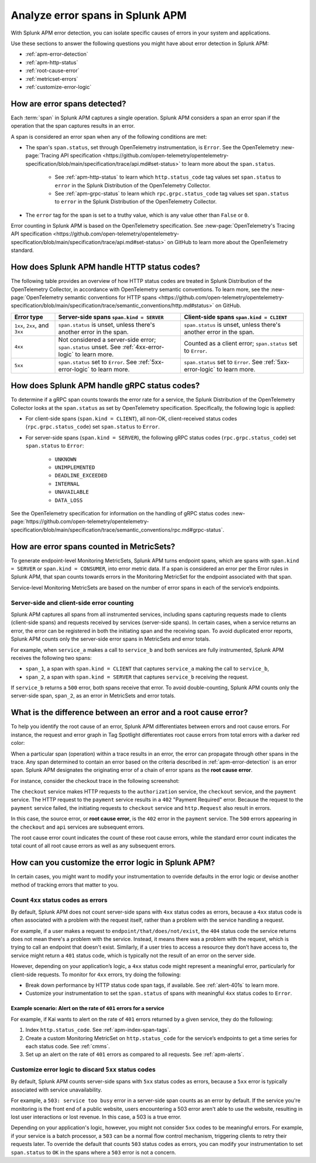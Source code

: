 .. _apm-errors:

***********************************
Analyze error spans in Splunk APM
***********************************

.. meta::
  :description: Learn about types of errors in Splunk APM. 

With Splunk APM error detection, you can isolate specific causes of errors in your system and applications.

Use these sections to answer the following questions you might have about error detection in Splunk APM:

* :ref:`apm-error-detection`
* :ref:`apm-http-status`
* :ref:`root-cause-error`
* :ref:`metricset-errors`
* :ref:`customize-error-logic`

.. _apm-error-detection:

How are error spans detected?
=========================================

Each :term:`span` in Splunk APM captures a single operation. Splunk APM considers a span an error span if the operation that the span captures results in an error.

A span is considered an error span when any of the following conditions are met: 

* The span's ``span.status``, set through OpenTelemetry instrumentation, is ``Error``. See the OpenTelemetry :new-page:`Tracing API specification <https://github.com/open-telemetry/opentelemetry-specification/blob/main/specification/trace/api.md#set-status>` to learn more about the ``span.status``. 
  
   * See :ref:`apm-http-status` to learn which ``http.status_code`` tag values set ``span.status`` to ``error`` in the Splunk Distribution of the OpenTelemetry Collector.
   * See :ref:`apm-grpc-status` to learn which ``rpc.grpc.status_code`` tag values set ``span.status`` to ``error`` in the Splunk Distribution of the OpenTelemetry Collector.
* The ``error`` tag for the span is set to a truthy value, which is any value other than ``False`` or ``0``. 

Error counting in Splunk APM is based on the OpenTelemetry specification. See :new-page:`OpenTelemetry's Tracing API specification <https://github.com/open-telemetry/opentelemetry-specification/blob/main/specification/trace/api.md#set-status>` on GitHub to learn more about the OpenTelemetry standard.

.. _apm-http-status:

How does Splunk APM handle HTTP status codes?
===============================================

The following table provides an overview of how HTTP status codes are treated in Splunk Distribution of the OpenTelemetry Collector, in accordance with OpenTelemetry semantic conventions. To learn more, see the :new-page:`OpenTelemetry semantic conventions for HTTP spans <https://github.com/open-telemetry/opentelemetry-specification/blob/main/specification/trace/semantic_conventions/http.md#status>` on GitHub.

.. list-table::
   :header-rows: 1
   :widths: 15 43 42

   * - :strong:`Error type`
     - :strong:`Server-side spans` ``span.kind = SERVER``
     - :strong:`Client-side spans` ``span.kind = CLIENT``
   * - ``1xx``, ``2xx``, and ``3xx``
     - ``span.status`` is unset, unless there's another error in the span. 
     - ``span.status`` is unset, unless there's another error in the span. 
   * - ``4xx``
     - Not considered a server-side error; ``span.status`` unset. See :ref:`4xx-error-logic` to learn more.
     - Counted as a client error; ``span.status`` set to ``Error``.
   * - ``5xx`` 
     - ``span.status`` set to ``Error``. See :ref:`5xx-error-logic` to learn more. 
     - ``span.status`` set to ``Error``. See :ref:`5xx-error-logic` to learn more. 

.. _apm-grpc-status:

How does Splunk APM handle gRPC status codes?
===============================================

To determine if a gRPC span counts towards the error rate for a service, the Splunk Distribution of the OpenTelemetry Collector looks at the ``span.status`` as set by OpenTelemetry specification. Specifically, the following logic is applied:

* For client-side spans (``span.kind = CLIENT``), all non-OK, client-received status codes (``rpc.grpc.status_code``) set ``span.status`` to ``Error``.
* For server-side spans (``span.kind = SERVER``), the following gRPC status codes (``rpc.grpc.status_code``) set ``span.status`` to ``Error``: 

   * ``UNKNOWN``
   * ``UNIMPLEMENTED``
   * ``DEADLINE_EXCEEDED``
   * ``INTERNAL``
   * ``UNAVAILABLE``
   * ``DATA_LOSS``

See the OpenTelemetry specification for information on the handling of gRPC status codes :new-page:`https://github.com/open-telemetry/opentelemetry-specification/blob/main/specification/trace/semantic_conventions/rpc.md#grpc-status`. 

.. _metricset-errors:

How are error spans counted in MetricSets?
============================================

To generate endpoint-level Monitoring MetricSets, Splunk APM turns endpoint spans, which are spans with ``span.kind = SERVER`` or ``span.kind = CONSUMER``, into error metric data. If a span is considered an error per the Error rules in Splunk APM, that span counts towards errors in the Monitoring MetricSet for the endpoint associated with that span.

Service-level Monitoring MetricSets are based on the number of error spans in each of the service’s endpoints.

Server-side and client-side error counting
--------------------------------------------

Splunk APM captures all spans from all instrumented services, including spans capturing requests made to clients (client-side spans) and requests received by services (server-side spans). In certain cases, when a service returns an error, the error can be registered in both the initiating span and the receiving span. To avoid duplicated error reports, Splunk APM counts only the server-side error spans in MetricSets and error totals. 

For example, when ``service_a`` makes a call to ``service_b`` and both services are fully instrumented, Splunk APM receives the following two spans: 

* ``span_1``, a span with ``span.kind = CLIENT`` that captures ``service_a`` making the call to ``service_b``,
* ``span_2``, a span with ``span.kind = SERVER`` that captures ``service_b`` receiving the request. 
  
If ``service_b`` returns a ``500`` error, both spans receive that error. To avoid double-counting, Splunk APM counts only the server-side span, ``span_2``, as an error in MetricSets and error totals.  



.. _root-cause-error: 

What is the difference between an error and a root cause error?
========================================================================

To help you identify the root cause of an error, Splunk APM differentiates between errors and root cause errors. For instance, the request and error graph in Tag Spotlight differentiates root cause errors from total errors with a darker red color: 

..  image:: /_images/apm/apm-errors/tag-spotlight-errors.png
    :width: 95%
    :alt: This screenshot shows the graph of requests and errors for paymentservice in Tag Spotlight. Total errors are represented by a light pink area plot on the graph, and root cause errors are shown in darker pink. 

When a particular span (operation) within a trace results in an error, the error can propagate through other spans in the trace. Any span determined to contain an error based on the criteria described in :ref:`apm-error-detection` is an error span. Splunk APM designates the originating error of a chain of error spans as the :strong:`root cause error`. 

For instance, consider the checkout trace in the following screenshot:

..  image:: /_images/apm/apm-errors/checkout-trace-402.png
    :width: 95%
    :alt: This screenshot shows an example of Splunk APM Explore view

The ``checkout`` service makes HTTP requests to the ``authorization`` service, the ``checkout`` service, and the ``payment`` service. The HTTP request to the ``payment`` service results in a ``402`` "Payment Required" error. Because the request to the ``payment`` service failed, the initiating requests to ``checkout`` service and ``http.Request`` also result in errors. 

In this case, the source error, or :strong:`root cause error`, is the ``402`` error in the ``payment`` service. The ``500`` errors appearing in the ``checkout`` and ``api`` services are subsequent errors. 

The root cause error count indicates the count of these root cause errors, while the standard error count indicates the total count of all root cause errors as well as any subsequent errors. 

.. _customize-error-logic: 

How can you customize the error logic in Splunk APM?
======================================================

In certain cases, you might want to modify your instrumentation to override defaults in the error logic or devise another method of tracking errors that matter to you. 

.. _4xx-error-logic:

Count ``4xx`` status codes as errors
--------------------------------------

By default, Splunk APM does not count server-side spans with ``4xx`` status codes as errors, because a ``4xx`` status code is often associated with a problem with the request itself, rather than a problem with the service handling a request.

For example, if a user makes a request to ``endpoint/that/does/not/exist``, the ``404`` status code the service returns does not mean there's a problem with the service. Instead, it means there was a problem with the request, which is trying to call an endpoint that doesn't exist. Similarly, if a user tries to access a resource they don’t have access to, the service might return a ``401`` status code, which is typically not the result of an error on the server side.

However, depending on your application’s logic, a ``4xx`` status code might represent a meaningful error, particularly for client-side requests. To monitor for ``4xx`` errors, try doing the following: 

* Break down performance by HTTP status code span tags, if available. See :ref:`alert-401s` to learn more. 
* Customize your instrumentation to set the ``span.status`` of spans with meaningful ``4xx`` status codes to ``Error``.

.. _alert-401s:

Example scenario: Alert on the rate of ``401`` errors for a service
^^^^^^^^^^^^^^^^^^^^^^^^^^^^^^^^^^^^^^^^^^^^^^^^^^^^^^^^^^^^^^^^^^^^^

For example, if Kai wants to alert on the rate of ``401`` errors returned by a given service, they do the following:

1. Index ``http.status_code``. See :ref:`apm-index-span-tags`.
2. Create a custom Monitoring MetricSet on ``http.status_code`` for the service’s endpoints to get a time series for each status code. See :ref:`cmms`.
3. Set up an alert on the rate of ``401`` errors as compared to all requests. See :ref:`apm-alerts`.

.. _5xx-error-logic:

Customize error logic to discard ``5xx`` status codes
--------------------------------------------------------------------------------

By default, Splunk APM counts server-side spans with ``5xx`` status codes as errors, because a ``5xx`` error is typically associated with service unavailability. 

For example, a ``503: service too busy`` error in a server-side span counts as an error by default. If the service you're monitoring is the front end of a public website, users encountering a 503 error aren't able to use the website, resulting in lost user interactions or lost revenue. In this case, a 503 is a true error.

Depending on your application's logic, however, you might not consider ``5xx`` codes to be meaningful errors. For example, if your service is a batch processor, a ``503`` can be a normal flow control mechanism, triggering clients to retry their requests later. To override the default that counts ``503`` status codes as errors, you can modify your instrumentation to set ``span.status`` to ``OK`` in the spans where a ``503`` error is not a concern. 


